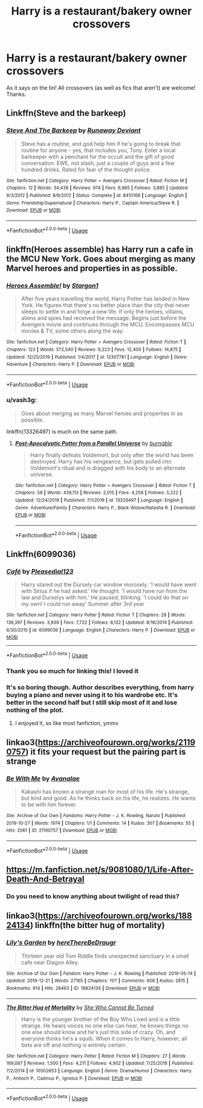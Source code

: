 #+TITLE: Harry is a restaurant/bakery owner crossovers

* Harry is a restaurant/bakery owner crossovers
:PROPERTIES:
:Author: ihavebeengruntled
:Score: 34
:DateUnix: 1578064839.0
:DateShort: 2020-Jan-03
:FlairText: Request
:END:
As it says on the tin! All crossovers (as well as fics that aren't) are welcome! Thanks.


** Linkffn(Steve and the barkeep)
:PROPERTIES:
:Author: Namzeh011
:Score: 7
:DateUnix: 1578079163.0
:DateShort: 2020-Jan-03
:END:

*** [[https://www.fanfiction.net/s/8410168/1/][*/Steve And The Barkeep/*]] by [[https://www.fanfiction.net/u/1543518/Runaway-Deviant][/Runaway Deviant/]]

#+begin_quote
  Steve has a routine, and god help him if he's going to break that routine for anyone - yes, that includes you, Tony. Enter a local barkeeper with a penchant for the occult and the gift of good conversation. EWE, not slash, just a couple of guys and a few hundred drinks. Rated for fear of the thought police.
#+end_quote

^{/Site/:} ^{fanfiction.net} ^{*|*} ^{/Category/:} ^{Harry} ^{Potter} ^{+} ^{Avengers} ^{Crossover} ^{*|*} ^{/Rated/:} ^{Fiction} ^{M} ^{*|*} ^{/Chapters/:} ^{12} ^{*|*} ^{/Words/:} ^{34,438} ^{*|*} ^{/Reviews/:} ^{974} ^{*|*} ^{/Favs/:} ^{6,965} ^{*|*} ^{/Follows/:} ^{3,885} ^{*|*} ^{/Updated/:} ^{9/3/2012} ^{*|*} ^{/Published/:} ^{8/9/2012} ^{*|*} ^{/Status/:} ^{Complete} ^{*|*} ^{/id/:} ^{8410168} ^{*|*} ^{/Language/:} ^{English} ^{*|*} ^{/Genre/:} ^{Friendship/Supernatural} ^{*|*} ^{/Characters/:} ^{Harry} ^{P.,} ^{Captain} ^{America/Steve} ^{R.} ^{*|*} ^{/Download/:} ^{[[http://www.ff2ebook.com/old/ffn-bot/index.php?id=8410168&source=ff&filetype=epub][EPUB]]} ^{or} ^{[[http://www.ff2ebook.com/old/ffn-bot/index.php?id=8410168&source=ff&filetype=mobi][MOBI]]}

--------------

*FanfictionBot*^{2.0.0-beta} | [[https://github.com/tusing/reddit-ffn-bot/wiki/Usage][Usage]]
:PROPERTIES:
:Author: FanfictionBot
:Score: 3
:DateUnix: 1578079222.0
:DateShort: 2020-Jan-03
:END:


** linkffn(Heroes assemble) has Harry run a cafe in the MCU New York. Goes about merging as many Marvel heroes and properties in as possible.
:PROPERTIES:
:Author: diraniola
:Score: 5
:DateUnix: 1578078901.0
:DateShort: 2020-Jan-03
:END:

*** [[https://www.fanfiction.net/s/12307781/1/][*/Heroes Assemble!/*]] by [[https://www.fanfiction.net/u/5643202/Stargon1][/Stargon1/]]

#+begin_quote
  After five years travelling the world, Harry Potter has landed in New York. He figures that there's no better place than the city that never sleeps to settle in and forge a new life. If only the heroes, villains, aliens and spies had received the message. Begins just before the Avengers movie and continues through the MCU. Encompasses MCU movies & TV, some others along the way.
#+end_quote

^{/Site/:} ^{fanfiction.net} ^{*|*} ^{/Category/:} ^{Harry} ^{Potter} ^{+} ^{Avengers} ^{Crossover} ^{*|*} ^{/Rated/:} ^{Fiction} ^{T} ^{*|*} ^{/Chapters/:} ^{123} ^{*|*} ^{/Words/:} ^{572,540} ^{*|*} ^{/Reviews/:} ^{9,223} ^{*|*} ^{/Favs/:} ^{12,400} ^{*|*} ^{/Follows/:} ^{14,875} ^{*|*} ^{/Updated/:} ^{12/25/2019} ^{*|*} ^{/Published/:} ^{1/4/2017} ^{*|*} ^{/id/:} ^{12307781} ^{*|*} ^{/Language/:} ^{English} ^{*|*} ^{/Genre/:} ^{Adventure} ^{*|*} ^{/Characters/:} ^{Harry} ^{P.} ^{*|*} ^{/Download/:} ^{[[http://www.ff2ebook.com/old/ffn-bot/index.php?id=12307781&source=ff&filetype=epub][EPUB]]} ^{or} ^{[[http://www.ff2ebook.com/old/ffn-bot/index.php?id=12307781&source=ff&filetype=mobi][MOBI]]}

--------------

*FanfictionBot*^{2.0.0-beta} | [[https://github.com/tusing/reddit-ffn-bot/wiki/Usage][Usage]]
:PROPERTIES:
:Author: FanfictionBot
:Score: 3
:DateUnix: 1578078922.0
:DateShort: 2020-Jan-03
:END:


*** u/vash3g:
#+begin_quote
  Goes about merging as many Marvel heroes and properties in as possible.
#+end_quote

linkffn(13326497) is much on the same path.
:PROPERTIES:
:Author: vash3g
:Score: 1
:DateUnix: 1578100733.0
:DateShort: 2020-Jan-04
:END:

**** [[https://www.fanfiction.net/s/13326497/1/][*/Post-Apocalyptic Potter from a Parallel Universe/*]] by [[https://www.fanfiction.net/u/2906207/burnable][/burnable/]]

#+begin_quote
  Harry finally defeats Voldemort, but only after the world has been destroyed. Harry has his vengeance, but gets pulled into Voldemort's ritual and is dragged with his body to an alternate universe.
#+end_quote

^{/Site/:} ^{fanfiction.net} ^{*|*} ^{/Category/:} ^{Harry} ^{Potter} ^{+} ^{Avengers} ^{Crossover} ^{*|*} ^{/Rated/:} ^{Fiction} ^{T} ^{*|*} ^{/Chapters/:} ^{58} ^{*|*} ^{/Words/:} ^{439,113} ^{*|*} ^{/Reviews/:} ^{2,015} ^{*|*} ^{/Favs/:} ^{4,258} ^{*|*} ^{/Follows/:} ^{5,222} ^{*|*} ^{/Updated/:} ^{12/24/2019} ^{*|*} ^{/Published/:} ^{7/1/2019} ^{*|*} ^{/id/:} ^{13326497} ^{*|*} ^{/Language/:} ^{English} ^{*|*} ^{/Genre/:} ^{Adventure/Family} ^{*|*} ^{/Characters/:} ^{Harry} ^{P.,} ^{Black} ^{Widow/Natasha} ^{R.} ^{*|*} ^{/Download/:} ^{[[http://www.ff2ebook.com/old/ffn-bot/index.php?id=13326497&source=ff&filetype=epub][EPUB]]} ^{or} ^{[[http://www.ff2ebook.com/old/ffn-bot/index.php?id=13326497&source=ff&filetype=mobi][MOBI]]}

--------------

*FanfictionBot*^{2.0.0-beta} | [[https://github.com/tusing/reddit-ffn-bot/wiki/Usage][Usage]]
:PROPERTIES:
:Author: FanfictionBot
:Score: 2
:DateUnix: 1578100806.0
:DateShort: 2020-Jan-04
:END:


** Linkffn(6099036)
:PROPERTIES:
:Author: dark-phoenix-lady
:Score: 3
:DateUnix: 1578082527.0
:DateShort: 2020-Jan-03
:END:

*** [[https://www.fanfiction.net/s/6099036/1/][*/Café/*]] by [[https://www.fanfiction.net/u/1348553/Pleasedial123][/Pleasedial123/]]

#+begin_quote
  Harry stared out the Dursely car window morosely. 'I would have went with Sirius if he had asked.' He thought. 'I would have run from the law and Durselys with him.' He paused, blinking. 'I could do that on my own! I could run away' Summer after 3rd year
#+end_quote

^{/Site/:} ^{fanfiction.net} ^{*|*} ^{/Category/:} ^{Harry} ^{Potter} ^{*|*} ^{/Rated/:} ^{Fiction} ^{T} ^{*|*} ^{/Chapters/:} ^{28} ^{*|*} ^{/Words/:} ^{136,397} ^{*|*} ^{/Reviews/:} ^{3,939} ^{*|*} ^{/Favs/:} ^{7,722} ^{*|*} ^{/Follows/:} ^{8,132} ^{*|*} ^{/Updated/:} ^{8/16/2014} ^{*|*} ^{/Published/:} ^{6/30/2010} ^{*|*} ^{/id/:} ^{6099036} ^{*|*} ^{/Language/:} ^{English} ^{*|*} ^{/Characters/:} ^{Harry} ^{P.} ^{*|*} ^{/Download/:} ^{[[http://www.ff2ebook.com/old/ffn-bot/index.php?id=6099036&source=ff&filetype=epub][EPUB]]} ^{or} ^{[[http://www.ff2ebook.com/old/ffn-bot/index.php?id=6099036&source=ff&filetype=mobi][MOBI]]}

--------------

*FanfictionBot*^{2.0.0-beta} | [[https://github.com/tusing/reddit-ffn-bot/wiki/Usage][Usage]]
:PROPERTIES:
:Author: FanfictionBot
:Score: 3
:DateUnix: 1578082539.0
:DateShort: 2020-Jan-03
:END:


*** Thank you so much for linking this! I loved it
:PROPERTIES:
:Author: RowanWinterlace
:Score: 3
:DateUnix: 1578102879.0
:DateShort: 2020-Jan-04
:END:


*** It's so boring though. Author describes everything, from harry buying a piano and never using it to his wardrobe etc. It's better in the second half but I still skip most of it and lose nothing of the plot.
:PROPERTIES:
:Author: Sharedo
:Score: 1
:DateUnix: 1578196677.0
:DateShort: 2020-Jan-05
:END:

**** I enjoyed it, so like most fanfiction, ymmv
:PROPERTIES:
:Author: dark-phoenix-lady
:Score: 1
:DateUnix: 1578251107.0
:DateShort: 2020-Jan-05
:END:


** linkao3([[https://archiveofourown.org/works/21190757]]) it fits your request but the pairing part is strange
:PROPERTIES:
:Author: Sharedo
:Score: 1
:DateUnix: 1578196938.0
:DateShort: 2020-Jan-05
:END:

*** [[https://archiveofourown.org/works/21190757][*/Be With Me/*]] by [[https://www.archiveofourown.org/users/Avanalae/pseuds/Avanalae][/Avanalae/]]

#+begin_quote
  Kakashi has known a strange man for most of his life. He's strange, but kind and good. As he thinks back on his life, he realizes. He wants to be with him forever.
#+end_quote

^{/Site/:} ^{Archive} ^{of} ^{Our} ^{Own} ^{*|*} ^{/Fandoms/:} ^{Harry} ^{Potter} ^{-} ^{J.} ^{K.} ^{Rowling,} ^{Naruto} ^{*|*} ^{/Published/:} ^{2019-10-27} ^{*|*} ^{/Words/:} ^{1974} ^{*|*} ^{/Chapters/:} ^{1/1} ^{*|*} ^{/Comments/:} ^{14} ^{*|*} ^{/Kudos/:} ^{307} ^{*|*} ^{/Bookmarks/:} ^{55} ^{*|*} ^{/Hits/:} ^{2061} ^{*|*} ^{/ID/:} ^{21190757} ^{*|*} ^{/Download/:} ^{[[https://archiveofourown.org/downloads/21190757/Be%20With%20Me.epub?updated_at=1577132024][EPUB]]} ^{or} ^{[[https://archiveofourown.org/downloads/21190757/Be%20With%20Me.mobi?updated_at=1577132024][MOBI]]}

--------------

*FanfictionBot*^{2.0.0-beta} | [[https://github.com/tusing/reddit-ffn-bot/wiki/Usage][Usage]]
:PROPERTIES:
:Author: FanfictionBot
:Score: 1
:DateUnix: 1578196944.0
:DateShort: 2020-Jan-05
:END:


** [[https://m.fanfiction.net/s/9081080/1/Life-After-Death-And-Betrayal]]
:PROPERTIES:
:Author: Kitten334
:Score: 1
:DateUnix: 1578413039.0
:DateShort: 2020-Jan-07
:END:

*** Do you need to know anything about twilight of read this?
:PROPERTIES:
:Author: dark_case123
:Score: 1
:DateUnix: 1580855957.0
:DateShort: 2020-Feb-05
:END:


** linkao3([[https://archiveofourown.org/works/18824134]]) linkffn(the bitter hug of mortality)
:PROPERTIES:
:Author: Sharedo
:Score: 0
:DateUnix: 1578132855.0
:DateShort: 2020-Jan-04
:END:

*** [[https://archiveofourown.org/works/18824134][*/Lily's Garden/*]] by [[https://www.archiveofourown.org/users/hereThereBeDraugr/pseuds/hereThereBeDraugr][/hereThereBeDraugr/]]

#+begin_quote
  Thirteen year old Tom Riddle finds unexpected sanctuary in a small cafe near Diagon Alley.
#+end_quote

^{/Site/:} ^{Archive} ^{of} ^{Our} ^{Own} ^{*|*} ^{/Fandom/:} ^{Harry} ^{Potter} ^{-} ^{J.} ^{K.} ^{Rowling} ^{*|*} ^{/Published/:} ^{2019-05-14} ^{*|*} ^{/Updated/:} ^{2019-12-21} ^{*|*} ^{/Words/:} ^{27165} ^{*|*} ^{/Chapters/:} ^{11/?} ^{*|*} ^{/Comments/:} ^{608} ^{*|*} ^{/Kudos/:} ^{2815} ^{*|*} ^{/Bookmarks/:} ^{914} ^{*|*} ^{/Hits/:} ^{28463} ^{*|*} ^{/ID/:} ^{18824134} ^{*|*} ^{/Download/:} ^{[[https://archiveofourown.org/downloads/18824134/Lilys%20Garden.epub?updated_at=1578006738][EPUB]]} ^{or} ^{[[https://archiveofourown.org/downloads/18824134/Lilys%20Garden.mobi?updated_at=1578006738][MOBI]]}

--------------

[[https://www.fanfiction.net/s/10502653/1/][*/The Bitter Hug of Mortality/*]] by [[https://www.fanfiction.net/u/939233/She-Who-Cannot-Be-Turned][/She Who Cannot Be Turned/]]

#+begin_quote
  Harry is the younger brother of the Boy Who Lived and is a little strange. He hears voices no one else can hear, he knows things no one else should know and he's just this side of crazy. Oh, and everyone thinks he's a squib. When it comes to Harry, however, all bets are off and nothing is entirely certain.
#+end_quote

^{/Site/:} ^{fanfiction.net} ^{*|*} ^{/Category/:} ^{Harry} ^{Potter} ^{*|*} ^{/Rated/:} ^{Fiction} ^{M} ^{*|*} ^{/Chapters/:} ^{27} ^{*|*} ^{/Words/:} ^{169,087} ^{*|*} ^{/Reviews/:} ^{1,500} ^{*|*} ^{/Favs/:} ^{4,211} ^{*|*} ^{/Follows/:} ^{4,902} ^{*|*} ^{/Updated/:} ^{7/25/2018} ^{*|*} ^{/Published/:} ^{7/2/2014} ^{*|*} ^{/id/:} ^{10502653} ^{*|*} ^{/Language/:} ^{English} ^{*|*} ^{/Genre/:} ^{Drama/Humor} ^{*|*} ^{/Characters/:} ^{Harry} ^{P.,} ^{Antioch} ^{P.,} ^{Cadmus} ^{P.,} ^{Ignotus} ^{P.} ^{*|*} ^{/Download/:} ^{[[http://www.ff2ebook.com/old/ffn-bot/index.php?id=10502653&source=ff&filetype=epub][EPUB]]} ^{or} ^{[[http://www.ff2ebook.com/old/ffn-bot/index.php?id=10502653&source=ff&filetype=mobi][MOBI]]}

--------------

*FanfictionBot*^{2.0.0-beta} | [[https://github.com/tusing/reddit-ffn-bot/wiki/Usage][Usage]]
:PROPERTIES:
:Author: FanfictionBot
:Score: 1
:DateUnix: 1578132870.0
:DateShort: 2020-Jan-04
:END:
